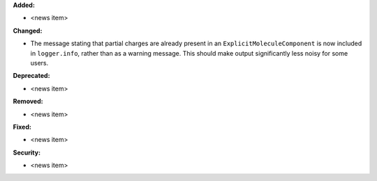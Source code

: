 **Added:**

* <news item>

**Changed:**

* The message stating that partial charges are already present in an ``ExplicitMoleculeComponent`` is now included in ``logger.info``, rather than as a warning message. This should make output significantly less noisy for some users.   

**Deprecated:**

* <news item>

**Removed:**

* <news item>

**Fixed:**

* <news item>

**Security:**

* <news item>
